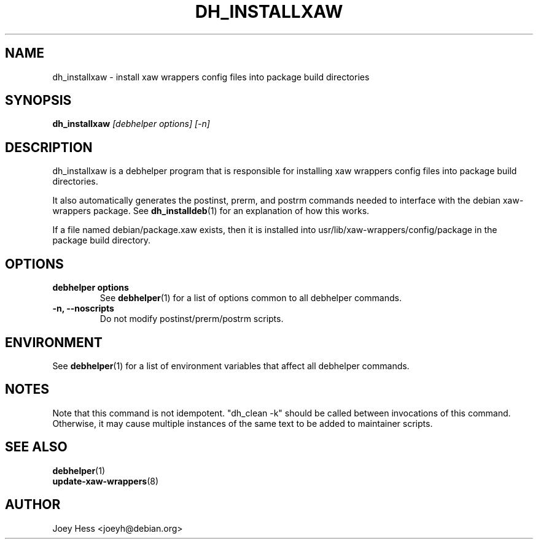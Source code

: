 .TH DH_INSTALLXAW 1 "" "Debhelper Commands" "Debhelper Commands"
.SH NAME
dh_installxaw \- install xaw wrappers config files into package build directories
.SH SYNOPSIS
.B dh_installxaw
.I "[debhelper options] [-n]"
.SH "DESCRIPTION"
dh_installxaw is a debhelper program that is responsible for installing
xaw wrappers config files into package build directories.
.P
It also automatically generates the postinst, prerm, and postrm commands needed to 
interface with the debian xaw-wrappers package. See
.BR dh_installdeb (1)
for an explanation of how this works.
.P
If a file named debian/package.xaw exists, then it is installed into
usr/lib/xaw-wrappers/config/package in the package build directory.
.SH OPTIONS
.TP
.B debhelper options
See
.BR debhelper (1)
for a list of options common to all debhelper commands.
.TP
.B \-n, \--noscripts
Do not modify postinst/prerm/postrm scripts.
.SH ENVIRONMENT
See
.BR debhelper (1)
for a list of environment variables that affect all debhelper commands.
.SH NOTES
Note that this command is not idempotent. "dh_clean -k" should be called
between invocations of this command. Otherwise, it may cause multiple
instances of the same text to be added to maintainer scripts.
.SH "SEE ALSO"
.TP
.BR debhelper (1)
.TP
.BR update-xaw-wrappers (8)
.SH AUTHOR
Joey Hess <joeyh@debian.org>
